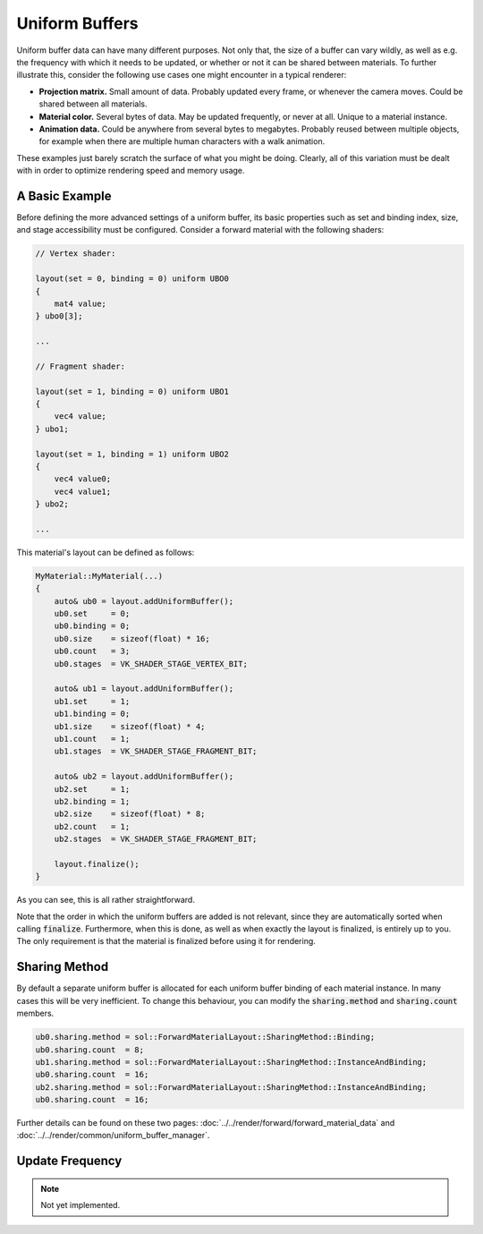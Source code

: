 Uniform Buffers
===============

Uniform buffer data can have many different purposes. Not only that, the size of a buffer can vary wildly, as well as 
e.g. the frequency with which it needs to be updated, or whether or not it can be shared between materials. To further 
illustrate this, consider the following use cases one might encounter in a typical renderer:

* **Projection matrix.** Small amount of data. Probably updated every frame, or whenever the camera moves. Could be 
  shared between all materials.
* **Material color.** Several bytes of data. May be updated frequently, or never at all. Unique to a material instance.
* **Animation data.** Could be anywhere from several bytes to megabytes. Probably reused between multiple objects, for 
  example when there are multiple human characters with a walk animation.

These examples just barely scratch the surface of what you might be doing. Clearly, all of this variation must be dealt
with in order to optimize rendering speed and memory usage.

A Basic Example
---------------

Before defining the more advanced settings of a uniform buffer, its basic properties such as set and binding index, 
size, and stage accessibility must be configured. Consider a forward material with the following shaders:

.. code-block:: c

    // Vertex shader:

    layout(set = 0, binding = 0) uniform UBO0
    {
        mat4 value;
    } ubo0[3];

    ...

    // Fragment shader:

    layout(set = 1, binding = 0) uniform UBO1
    {
        vec4 value;
    } ubo1;

    layout(set = 1, binding = 1) uniform UBO2
    {
        vec4 value0;
        vec4 value1;
    } ubo2;

    ...

This material's layout can be defined as follows:

.. code-block:: cpp

    MyMaterial::MyMaterial(...)
    {
        auto& ub0 = layout.addUniformBuffer();
        ub0.set     = 0;
        ub0.binding = 0;
        ub0.size    = sizeof(float) * 16;
        ub0.count   = 3;
        ub0.stages  = VK_SHADER_STAGE_VERTEX_BIT;

        auto& ub1 = layout.addUniformBuffer();
        ub1.set     = 1;
        ub1.binding = 0;
        ub1.size    = sizeof(float) * 4;
        ub1.count   = 1;
        ub1.stages  = VK_SHADER_STAGE_FRAGMENT_BIT;

        auto& ub2 = layout.addUniformBuffer();
        ub2.set     = 1;
        ub2.binding = 1;
        ub2.size    = sizeof(float) * 8;
        ub2.count   = 1;
        ub2.stages  = VK_SHADER_STAGE_FRAGMENT_BIT;

        layout.finalize();
    }

As you can see, this is all rather straightforward.

Note that the order in which the uniform buffers are added is not relevant, since they are automatically sorted when 
calling :code:`finalize`. Furthermore, when this is done, as well as when exactly the layout is finalized, is entirely 
up to you. The only requirement is that the material is finalized before using it for rendering.

Sharing Method
--------------

By default a separate uniform buffer is allocated for each uniform buffer binding of each material instance. In many 
cases this will be very inefficient. To change this behaviour, you can modify the :code:`sharing.method` and 
:code:`sharing.count` members.

.. code-block:: cpp

    ub0.sharing.method = sol::ForwardMaterialLayout::SharingMethod::Binding;
    ub0.sharing.count  = 8;
    ub1.sharing.method = sol::ForwardMaterialLayout::SharingMethod::InstanceAndBinding;
    ub0.sharing.count  = 16;
    ub2.sharing.method = sol::ForwardMaterialLayout::SharingMethod::InstanceAndBinding;
    ub0.sharing.count  = 16;

Further details can be found on these two pages: :doc:`../../render/forward/forward_material_data` and 
:doc:`../../render/common/uniform_buffer_manager`.

Update Frequency
----------------

.. note::
    Not yet implemented.

